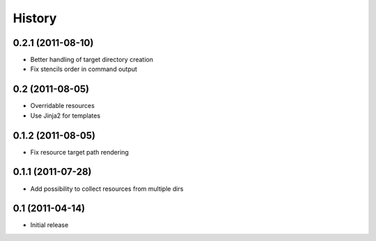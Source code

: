 History
-------

0.2.1 (2011-08-10)
^^^^^^^^^^^^^^^^^^

* Better handling of target directory creation
* Fix stencils order in command output

0.2 (2011-08-05)
^^^^^^^^^^^^^^^^

* Overridable resources
* Use Jinja2 for templates

0.1.2 (2011-08-05)
^^^^^^^^^^^^^^^^^^

* Fix resource target path rendering

0.1.1 (2011-07-28)
^^^^^^^^^^^^^^^^^^

* Add possibility to collect resources from multiple dirs

0.1 (2011-04-14)
^^^^^^^^^^^^^^^^

* Initial release
